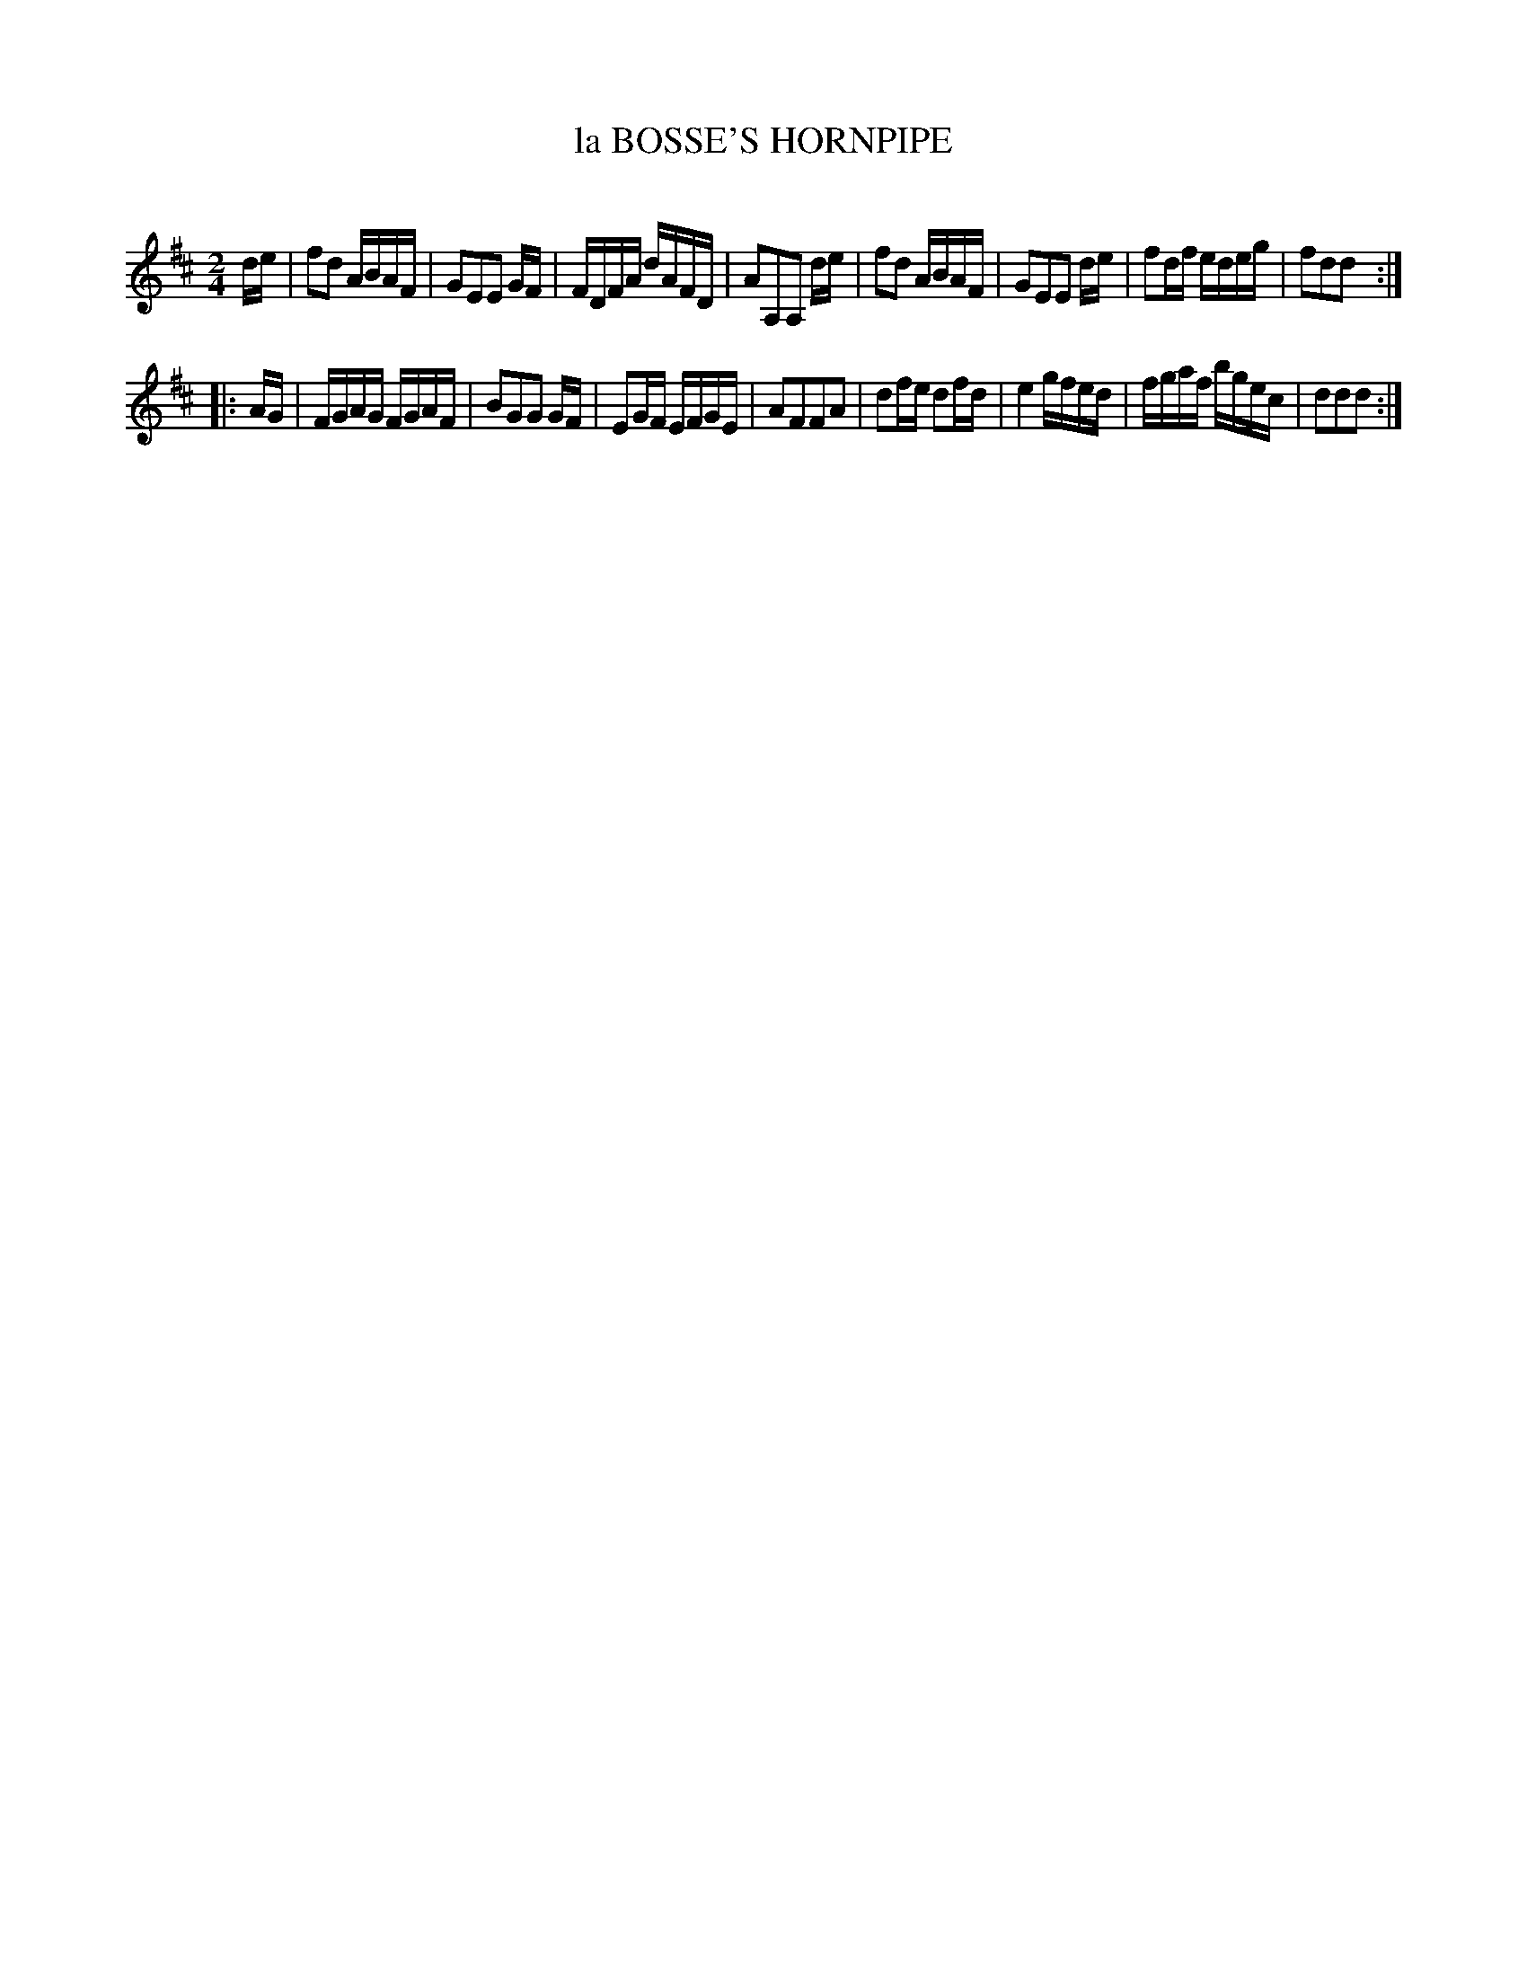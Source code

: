 X: 10502
T: la BOSSE'S HORNPIPE
C:
%R: hornpipe, reel
B: Elias Howe "The Musician's Companion" Part 1 1842 p.50 #2
S: http://imslp.org/wiki/The_Musician's_Companion_(Howe,_Elias)
Z: 2015 John Chambers <jc:trillian.mit.edu>
M: 2/4
L: 1/16
K: D
% - - - - - - - - - - - - - - - - - - - - - - - - -
de |\
f2d2 ABAF | G2E2E2 GF | FDFA dAFD | A2A,2A,2 de |\
f2d2 ABAF | G2E2E2 de | f2df edeg | f2d2d2 :|
|: AG |\
FGAG FGAF | B2G2G2 GF | E2GF EFGE | A2F2F2A2 |\
d2fe d2fd | e4 gfed | fgaf bgec | d2d2d2 :|
% - - - - - - - - - - - - - - - - - - - - - - - - -
